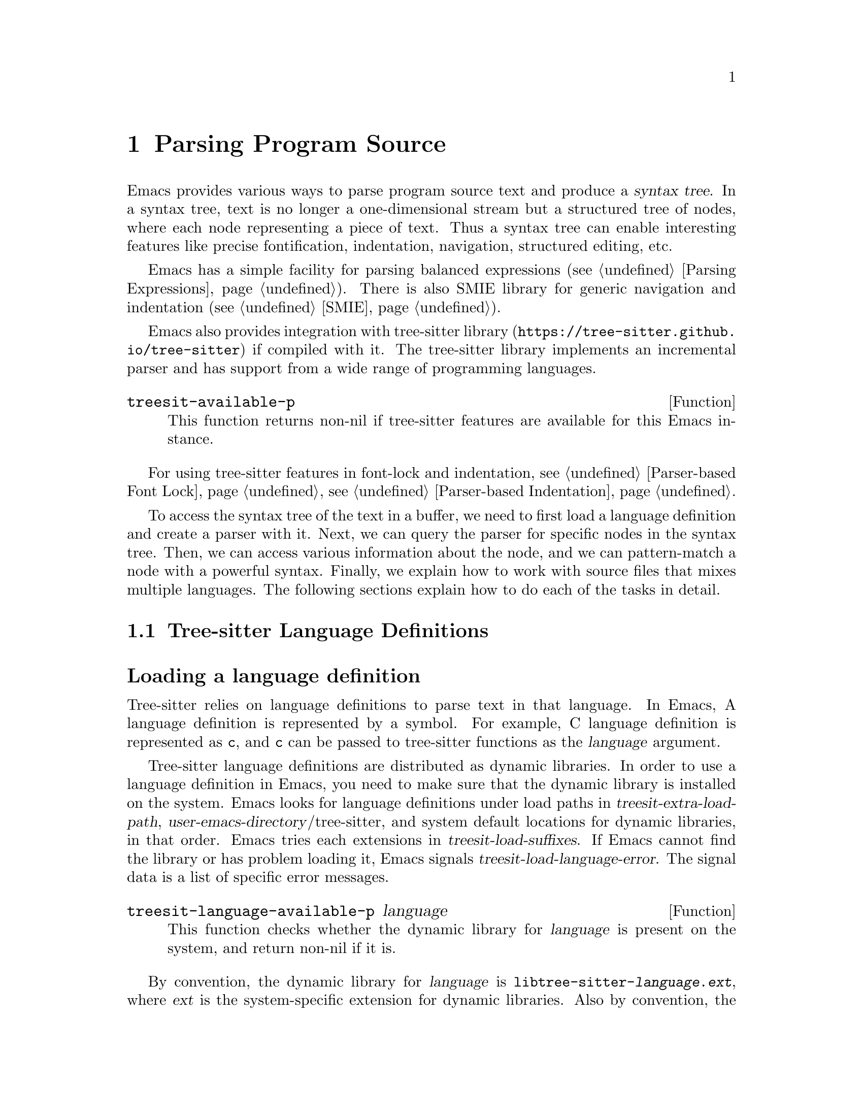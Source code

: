 @c -*- mode: texinfo; coding: utf-8 -*-
@c This is part of the GNU Emacs Lisp Reference Manual.
@c Copyright (C) 2021 Free Software Foundation, Inc.
@c See the file elisp.texi for copying conditions.
@node Parsing Program Source
@chapter Parsing Program Source

Emacs provides various ways to parse program source text and produce a
@dfn{syntax tree}.  In a syntax tree, text is no longer a
one-dimensional stream but a structured tree of nodes, where each node
representing a piece of text.  Thus a syntax tree can enable
interesting features like precise fontification, indentation,
navigation, structured editing, etc.

Emacs has a simple facility for parsing balanced expressions
(@pxref{Parsing Expressions}).  There is also SMIE library for generic
navigation and indentation (@pxref{SMIE}).

Emacs also provides integration with tree-sitter library
(@uref{https://tree-sitter.github.io/tree-sitter}) if compiled with
it.  The tree-sitter library implements an incremental parser and has
support from a wide range of programming languages.

@defun treesit-available-p
This function returns non-nil if tree-sitter features are available
for this Emacs instance.
@end defun

For using tree-sitter features in font-lock and indentation,
@pxref{Parser-based Font Lock}, @pxref{Parser-based Indentation}.

To access the syntax tree of the text in a buffer, we need to first
load a language definition and create a parser with it.  Next, we can
query the parser for specific nodes in the syntax tree.  Then, we can
access various information about the node, and we can pattern-match a
node with a powerful syntax.  Finally, we explain how to work with
source files that mixes multiple languages.  The following sections
explain how to do each of the tasks in detail.

@menu
* Language Definitions::     Loading tree-sitter language definitions.
* Using Parser::             Introduction to parsers.
* Retrieving Node::          Retrieving node from syntax tree.
* Accessing Node::           Accessing node information.
* Pattern Matching::         Pattern matching with query patterns.
* Multiple Languages::       Parse text written in multiple languages.
* Tree-sitter C API::        Compare the C API and the ELisp API.
@end menu

@node Language Definitions
@section Tree-sitter Language Definitions

@heading Loading a language definition

Tree-sitter relies on language definitions to parse text in that
language. In Emacs, A language definition is represented by a symbol.
For example, C language definition is represented as @code{c}, and
@code{c} can be passed to tree-sitter functions as the @var{language}
argument.

@vindex treesit-extra-load-path
@vindex treesit-load-language-error
@vindex treesit-load-suffixes
Tree-sitter language definitions are distributed as dynamic libraries.
In order to use a language definition in Emacs, you need to make sure
that the dynamic library is installed on the system.  Emacs looks for
language definitions under load paths in
@var{treesit-extra-load-path}, @var{user-emacs-directory}/tree-sitter,
and system default locations for dynamic libraries, in that order.
Emacs tries each extensions in @var{treesit-load-suffixes}.  If Emacs
cannot find the library or has problem loading it, Emacs signals
@var{treesit-load-language-error}.  The signal data is a list of
specific error messages.

@defun treesit-language-available-p language
This function checks whether the dynamic library for @var{language} is
present on the system, and return non-nil if it is.
@end defun

@vindex treesit-load-name-override-list
By convention, the dynamic library for @var{language} is
@code{libtree-sitter-@var{language}.@var{ext}}, where @var{ext} is the
system-specific extension for dynamic libraries. Also by convention,
the function provided by that library is named
@code{tree_sitter_<language>}.  If a language definition doesn't
follow this convention, you should add an entry

@example
(@var{language} @var{library-base-name} @var{function-name})
@end example

to @var{treesit-load-name-override-list}, where
@var{library-base-name} is the base filename for the dynamic library
(conventionally @code{libtree-sitter-@var{language}}), and
@var{function-name} is the function provided by the library
(conventionally @code{tree_sitter_@var{language}}). For example,

@example
(cool-lang "libtree-sitter-coool" "tree_sitter_cooool")
@end example

for a language too cool to abide by the rules.

@heading Concrete syntax tree

A syntax tree is what a language definition defines (more or less) and
what a parser generates.  In a syntax tree, each node represents a
piece of text, and is connected to each other by a parent-child
relationship.  For example, if the source text is

@example
1 + 2
@end example

@noindent
its syntax tree could be

@example
@group
                  +--------------+
                  | root "1 + 2" |
                  +--------------+
                         |
        +--------------------------------+
        |       expression "1 + 2"       |
        +--------------------------------+
           |             |            |
+------------+   +--------------+   +------------+
| number "1" |   | operator "+" |   | number "2" |
+------------+   +--------------+   +------------+
@end group
@end example

We can also represent it in s-expression:

@example
(root (expression (number) (operator) (number)))
@end example

@subheading Node types

@cindex tree-sitter node type
@anchor{tree-sitter node type}
@cindex tree-sitter named node
@anchor{tree-sitter named node}
@cindex tree-sitter anonymous node
Names like @code{root}, @code{expression}, @code{number},
@code{operator} are nodes' @dfn{type}.  However, not all nodes in a
syntax tree have a type.  Nodes that don't are @dfn{anonymous nodes},
and nodes with a type are @dfn{named nodes}.  Anonymous nodes are
tokens with fixed spellings, including punctuation characters like
bracket @samp{]}, and keywords like @code{return}.

@subheading Field names

@cindex tree-sitter node field name
@anchor{tree-sitter node field name} To make the syntax tree easier to
analyze, many language definitions assign @dfn{field names} to child
nodes.  For example, a @code{function_definition} node could have a
@code{declarator} and a @code{body}:

@example
@group
(function_definition
 declarator: (declaration)
 body: (compound_statement))
@end group
@end example

@deffn Command treesit-inspect-mode
This minor mode displays the node that @emph{starts} at point in
mode-line.  The mode-line will display

@example
@var{parent} @var{field-name}: (@var{child} (@var{grand-child} (...)))
@end example

@var{child}, @var{grand-child}, and @var{grand-grand-child}, etc, are
nodes that have their beginning at point.  And @var{parent} is the
parent of @var{child}.

If there is no node that starts at point, i.e., point is in the middle
of a node, then the mode-line only displays the smallest node that
spans point, and its immediate parent.

This minor mode doesn't create parsers on its own.  It simply uses the
first parser in @code{(treesit-parser-list)} (@pxref{Using Parser}).
@end deffn

@heading Reading the grammar definition

Authors of language definitions define the @dfn{grammar} of a
language, and this grammar determines how does a parser construct a
concrete syntax tree out of the text.  In order to used the syntax
tree effectively, we need to read the @dfn{grammar file}.

The grammar file is usually @code{grammar.js} in a language
definition’s project repository.  The link to a language definition’s
home page can be found in tree-sitter’s homepage
(@uref{https://tree-sitter.github.io/tree-sitter}).

The grammar is written in JavaScript syntax.  For example, the rule
matching a @code{function_definition} node looks like

@example
@group
function_definition: $ => seq(
  $.declaration_specifiers,
  field('declarator', $.declaration),
  field('body', $.compound_statement)
)
@end group
@end example

The rule is represented by a function that takes a single argument
@var{$}, representing the whole grammar.  The function itself is
constructed by other functions: the @code{seq} function puts together a
sequence of children; the @code{field} function annotates a child with
a field name.  If we write the above definition in BNF syntax, it
would look like

@example
@group
function_definition :=
  <declaration_specifiers> <declaration> <compound_statement>
@end group
@end example

@noindent
and the node returned by the parser would look like

@example
@group
(function_definition
  (declaration_specifier)
  declarator: (declaration)
  body: (compound_statement))
@end group
@end example

Below is a list of functions that one will see in a grammar
definition.  Each function takes other rules as arguments and returns
a new rule.

@itemize @bullet
@item
@code{seq(rule1, rule2, ...)} matches each rule one after another.

@item
@code{choice(rule1, rule2, ...)} matches one of the rules in its
arguments.

@item
@code{repeat(rule)} matches @var{rule} for @emph{zero or more} times.
This is like the @samp{*} operator in regular expressions.

@item
@code{repeat1(rule)} matches @var{rule} for @emph{one or more} times.
This is like the @samp{+} operator in regular expressions.

@item
@code{optional(rule)} matches @var{rule} for @emph{zero or one} time.
This is like the @samp{?} operator in regular expressions.

@item
@code{field(name, rule)} assigns field name @var{name} to the child
node matched by @var{rule}.

@item
@code{alias(rule, alias)} makes nodes matched by @var{rule} appear as
@var{alias} in the syntax tree generated by the parser.  For example,

@example
alias(preprocessor_call_exp, call_expression)
@end example

makes any node matched by @code{preprocessor_call_exp} to appear as
@code{call_expression}.
@end itemize

Below are grammar functions less interesting for a reader of a
language definition.

@itemize
@item
@code{token(rule)} marks @var{rule} to produce a single leaf node.
That is, instead of generating a parent node with individual child
nodes under it, everything is combined into a single leaf node.

@item
Normally, grammar rules ignore preceding whitespaces,
@code{token.immediate(rule)} changes @var{rule} to match only when
there is no preceding whitespaces.

@item
@code{prec(n, rule)} gives @var{rule} a level @var{n} precedence.

@item
@code{prec.left([n,] rule)} marks @var{rule} as left-associative,
optionally with level @var{n}.

@item
@code{prec.right([n,] rule)} marks @var{rule} as right-associative,
optionally with level @var{n}.

@item
@code{prec.dynamic(n, rule)} is like @code{prec}, but the precedence
is applied at runtime instead.
@end itemize

The tree-sitter project talks about writing a grammar in more detail:
@uref{https://tree-sitter.github.io/tree-sitter/creating-parsers}.
Read especially ``The Grammar DSL'' section.

@node Using Parser
@section Using Tree-sitter Parser
@cindex Tree-sitter parser

This section described how to create and configure a tree-sitter
parser.  In Emacs, each tree-sitter parser is associated with a
buffer.  As we edit the buffer, the associated parser is automatically
kept up-to-date.

@defvar treesit-disabled-modes
Before creating a parser, it is perhaps good to check whether we
should use tree-sitter at all.  Sometimes a user don't want to use
tree-sitter features for a major mode.  To turn-off tree-sitter for a
mode, they add that mode to this variable.
@end defvar

@defvar treesit-maximum-size
If users want to turn off tree-sitter for buffers larger than a
particular size (because tree-sitter consumes memory ~10 times the
buffer size for storing the syntax tree), they set this variable to
that size.
@end defvar

@defun treesit-should-enable-p &optional mode
This function returns non-nil if @var{mode} (default to the current
major mode) should activate tree-sitter features.  The result depends
on the value of @var{treesit-disabled-modes} and
@var{treesit-maximum-size} described above.  The result also
depends on, of course, the result of @code{treesit-avaliabe-p}.

Writer of major modes or other packages are responsible for calling
this function and determine whether to activate tree-sitter features.
@end defun


@cindex Creating tree-sitter parsers
@defun treesit-parser-create language &optional buffer no-reuse
To create a parser, we provide a @var{buffer} to keep track of and the
@var{language} to use (@pxref{Language Definitions}).  If @var{buffer}
is nil, the current buffer is used.

By default, this function reuses a parser if one already exists for
@var{language} in @var{buffer}, if @var{no-reuse} is non-nil, this
function always creates a new parser.
@end defun

Given a parser, we can query information about it:

@defun treesit-parser-buffer parser
Returns the buffer associated with @var{parser}.
@end defun

@defun treesit-parser-language parser
Returns the language that @var{parser} uses.
@end defun

@defun treesit-parser-p object
Checks if @var{object} is a tree-sitter parser. Return non-nil if it
is, return nil otherwise.
@end defun

There is no need to explicitly parse a buffer, because parsing is done
automatically and lazily.  A parser only parses when we query for a
node in its syntax tree.  Therefore, when a parser is first created,
it doesn't parse the buffer; instead, it waits until we query for a
node for the first time.  Similarly, when some change is made in the
buffer, a parser doesn't re-parse immediately and only records some
necessary information to later re-parse when necessary.

@vindex treesit-buffer-too-large
When a parser do parse, it checks for the size of the buffer.
Tree-sitter can only handle buffer no larger than about 4GB.  If the
size exceeds that, Emacs signals @var{treesit-buffer-too-large}
with signal data being the buffer size.

Once a parser is created, Emacs automatically adds it to the
internal parser list.  Every time a change is made to the buffer,
Emacs updates parsers in this list so they can update their syntax
tree incrementally.

@defun treesit-parser-list &optional buffer
This function returns the parser list of @var{buffer}.  And
@var{buffer} defaults to the current buffer.
@end defun

@defun treesit-parser-delete parser
This function deletes @var{parser}.
@end defun

@cindex tree-sitter narrowing
@anchor{tree-sitter narrowing} Normally, a parser ``sees'' the whole
buffer, but when the buffer is narrowed (@pxref{Narrowing}), the
parser will only see the visible region.  As far as the parser can
tell, the hidden region is deleted.  And when the buffer is later
widened, the parser thinks text is inserted in the beginning and in
the end.  Although parsers respect narrowing, narrowing shouldn't be
the mean to handle a multi-language buffer; instead, set the ranges in
which a parser should operate in.  @xref{Multiple Languages}.

Because a parser parses lazily, when we narrow the buffer, the parser
is not affected immediately; as long as we don't query for a node
while the buffer is narrowed, the parser is oblivious of the
narrowing.

@cindex tree-sitter parse string
@defun treesit-parse-string string language
Besides creating a parser for a buffer, we can also just parse a
string.  Unlike a buffer, parsing a string is a one-time deal, and
there is no way to update the result.

This function parses @var{string} with @var{language}, and returns the
root node of the generated syntax tree.
@end defun

@node Retrieving Node
@section Retrieving Node

@cindex tree-sitter find node
@cindex tree-sitter get node
There are two ways to retrieve a node: directly from the syntax tree,
or by traveling from other nodes.  But before we continue, lets go
over some conventions of tree-sitter functions.

We talk about a node being ``smaller'' or ``larger'', and ``lower'' or
``higher''.  A smaller and lower node is lower in the syntax tree and
therefore spans a smaller piece of text; a larger and higher node is
higher up in the syntax tree, containing many smaller nodes as its
children, and therefore spans a larger piece of text.

When a function cannot find a node, it returns nil.  And for the
convenience for function chaining, all the functions that take a node
as argument and returns a node accept the node to be nil; in that
case, the function just returns nil.

@vindex treesit-node-outdated
Nodes are not automatically updated when the associated buffer is
modified.  In fact, there is no way to update a node once it is
retrieved.  It is best to use a node and throw it away and not save
it.  A node is @dfn{outdated} if the buffer has changed since the node
is retrieved.  Using an outdated node throws
@var{treesit-node-outdated} error.

@heading Retrieving node from syntax tree

@defun treesit-node-at beg end &optional parser-or-lang named
This function returns the @emph{smallest} node that starts at or after
the @var{point}.  In other words, the start of the node is equal or
greater than @var{point}.

When @var{parser-or-lang} is nil, this function uses the first parser
in @code{(treesit-parser-list)} in the current buffer.  If
@var{parser-or-lang} is a parser object, it use that parser; if
@var{parser-or-lang} is a language, it finds the first parser using
that language in @code{(treesit-parser-list)} and use that.

If @var{named} is non-nil, this function looks for a named node
instead (@pxref{tree-sitter named node, named node}).

@example
@group
;; Find the node at point in a C parser's syntax tree.
(treesit-node-on (point) 'c)
    @c @result{} #<treesit-node from 1 to 4 in *scratch*>
@end group
@end example
@end defun

@defun treesit-node-on beg end &optional parser-or-lang named
This function returns the @emph{smallest} node that covers the span
from @var{beg} to @var{end}.  In other words, the start of the node is
less or equal to @var{beg}, and the end of the node is greater or
equal to @var{end}.

@emph{Beware}, Calling this function on an empty line that is not
inside any top-level construct (function definition, etc) most
probably will give you the root node, because the root node is the
smallest node that covers that empty line.  You probably want to use
@code{treesit-node-at} instead.

When @var{parser-or-lang} is nil, this function uses the first parser
in @code{(treesit-parser-list)} in the current buffer.  If
@var{parser-or-lang} is a parser object, it use that parser; if
@var{parser-or-lang} is a language, it finds the first parser using
that language in @code{(treesit-parser-list)} and use that.

If @var{named} is non-nil, this function looks for a named node
instead (@pxref{tree-sitter named node, named node}).
@end defun

@defun treesit-parser-root-node parser
This function returns the root node of the syntax tree generated by
@var{parser}.
@end defun

@defun treesit-buffer-root-node &optional language
This function finds the first parser that uses @var{language} in
@code{(treesit-parser-list)} in the current buffer, and returns the
root node of that buffer.  If it cannot find an appropriate parser, it
returns nil.
@end defun

Once we have a node, we can retrieve other nodes from it, or query for
information about this node.

@heading Retrieving node from other nodes

@subheading By kinship

@defun treesit-node-parent node
This function returns the immediate parent of @var{node}.
@end defun

@defun treesit-node-child node n &optional named
This function returns the @var{n}'th child of @var{node}.  If
@var{named} is non-nil, then it only counts named nodes
(@pxref{tree-sitter named node, named node}).  For example, in a node
that represents a string: @code{"text"}, there are three children
nodes: the opening quote @code{"}, the string content @code{text}, and
the enclosing quote @code{"}.  Among these nodes, the first child is
the opening quote @code{"}, the first named child is the string
content @code{text}.
@end defun

@defun treesit-node-children node &optional named
This function returns all of @var{node}'s children in a list.  If
@var{named} is non-nil, then it only retrieves named nodes
(@pxref{tree-sitter named node, named node}).
@end defun

@defun treesit-next-sibling node &optional named
This function finds the next sibling of @var{node}.  If @var{named} is
non-nil, it finds the next named sibling (@pxref{tree-sitter named
node, named node}).
@end defun

@defun treesit-prev-sibling node &optional named
This function finds the previous sibling of @var{node}.  If
@var{named} is non-nil, it finds the previous named sibling
(@pxref{tree-sitter named node, named node}).
@end defun

@subheading By field name

To make the syntax tree easier to analyze, many language definitions
assign @dfn{field names} to child nodes (@pxref{tree-sitter node field
name, field name}).  For example, a @code{function_definition} node
could have a @code{declarator} and a @code{body}.

@defun treesit-child-by-field-name node field-name
This function finds the child of @var{node} that has @var{field-name}
as its field name.

@example
@group
;; Get the child that has "body" as its field name.
(treesit-child-by-field-name node "body")
    @c @result{} #<treesit-node from 3 to 11 in *scratch*>
@end group
@end example
@end defun

@subheading By position

@defun treesit-first-child-for-pos node pos &optional named
This function finds the first child of @var{node} that extends beyond
@var{pos}.  ``Extend beyond'' means the end of the child node
@code{>=} @var{pos}.  This function only looks for immediate children of
@var{node}, and doesn't look in its grand children.  If @var{named} is
non-nil, it only looks for named child (@pxref{tree-sitter named node,
named node}).
@end defun

@defun treesit-node-descendant-for-range node beg end &optional named
This function finds the @emph{smallest} (grand)child of @var{node}
that spans the range from @var{beg} to @var{end}.  It is similar to
@code{treesit-node-at}.  If @var{named} is non-nil, it only looks
for named child (@pxref{tree-sitter named node, named node}).
@end defun

@heading Searching for node

@defun treesit-search-beginning query arg &optional lang up-only
This function searches for the next node that @var{query} captures,
starting at point.  Use the parser in current buffer that has
@var{lang} as its language, if @var{lang} is nil, use the first parser
in current buffer’s buffer list.

This function stops at the @var{arg}'th match.  If @var{arg} is
negative, search backward.  If the search succeeds, stop at the
beginning of the matched node and return the node.  Return nil if
search failed.

By default, this function searches by traversing the parse tree depth
first, starting from the node at point.  If @var{up-only} is non-nil,
this function only go to siblings and parents, but never go down into
children nodes.
@end defun

@defun treesit-search-end query arg &optional lang up-only
This function is like @code{treesit-search-beginning}, but stops at
the end of the matched node.
@end defun

@defun treesit-search-forward pos-fn arg query &optional lang up-only
This function is like @code{treesit-search-beginning} and
@code{treesit-search-end}, but instead of stopping at the beginning or
end of the matched node, it determines where to stop by @var{pos-fn},
where @var{pos-fn} is a function that takes a node and returns a
position
@end defun

@heading More convenient functions

@defun treesit-filter-child node pred &optional named
This function finds children of @var{node} that satisfies @var{pred}.

Function @var{pred} takes the child node as the argument and should
return non-nil to indicated keeping the child.  If @var{named}
non-nil, this function only searches for named nodes."
@end defun

@defun treesit-parent-until node pred
This function repeatedly finds the parent of @var{node}, and returns
the parent if it satisfies @var{pred} (which takes the parent as the
argument).  If no parent satisfies @var{pred}, this function returns
nil.
@end defun

@defun treesit-parent-while
This function repeatedly finds the parent of @var{node}, and keeps
doing so as long as the parent satisfies @var{pred} (which takes the
parent as the single argument).  I.e., this function returns the
farthest parent that still satisfies @var{pred}.
@end defun

@cindex trees-sitter tree traversal
@defun treesit-traverse-depth-first node pred &optional step depth
Traverse the subtree of @var{node} depth-first. Traverse starting from
@var{node} (i.e., @var{node} is passed to @var{pred}).  For each node
traversed, we call @var{pred} with the node, and we stop and return
the node if @var{pred} returns non-nil.  If no node satisfies
@var{pred}, return nil.

If @var{step} >= 0 or nil, go forward, if @var{step} < 0, go backward.
(The quantity of @var{step} doesn't matter.)

@var{depth} can be a positive integer or 0, meaning go @var{depth}
levels deep, counting from @var{node}, or nil, meaning there is no
limit.  For example, a value 0 means only traverse @var{node} itself,
a value 1 means traverse @var{node} and its immediate children.
@end defun

@defun treesit-traverse-breadth-first node pred &optional step
Traverse the subtree of @var{node} breadth-first.  Traverse starting
from @var{node} (i.e., @var{node} is passed to @var{pred}).  For each
node traversed, call @var{pred} with the node, stop and return the
node if @var{pred} returns non-nil.  If no node satisfies @var{pred},
return nil.

If @var{step} >= 0 or nil, go forward, if @var{step} < 0, go backward.
(The quantity of @var{step} doesn't matter.)
@end defun

@defun treesit-traverse-forward node pred &optional step depth
Traverses the whole tree forward from NODE depth-first.  Traverse
starting from @var{node} (i.e., @var{node} is passed to @var{pred}).
For each node traversed, call @var{pred} with the node, stop and
return the node if @var{pred} returns non-nil.  If no node satisfies
@var{pred}, return nil.

If @var{step} >= 0 or nil, go forward, if @var{step} < 0, go backward.
(The quantity of @var{step} doesn't matter.)

Traversing forward means that for a tree like the below where
@var{node} is marked 1, traverse as numbered:

@example
@group
                16
                |
       3--------4-----------8
       |        |           |
  o--o-+--1  5--+--6    9---+-----12
  |  |    |        |    |         |
  o  o    2        7  +-+-+    +--+--+
                      |   |    |  |  |
                      10  11   13 14 15
@end group
@end example

@var{depth} can be a positive integer, 0, nil, or @code{'up}.  A
positive integer or 0 means go @var{depth} deep counting from
@var{node}.  A nil means no limit.  And a symbol @code{'up} means go
upwards only: only traverse to sibling and parent, never go down to
children.

The difference between 0 and @code{'up} is subtle: in the above
example, if given 0 as @var{depth}, node 1 3 4 5 6 8 9 12 16 are
visited; if given @code{'up} as @var{depth}, only node 1 3 4 8 16 are
visited.
@end defun

@node Accessing Node
@section Accessing Node Information

Before going further, make sure you have read the basic conventions
about tree-sitter nodes in the previous node.

@heading Basic information

Every node is associated with a parser, and that parser is associated
with a buffer.  The following functions let you retrieve them.

@defun treesit-node-parser node
This function returns @var{node}'s associated parser.
@end defun

@defun treesit-node-buffer node
This function returns @var{node}'s parser's associated buffer.
@end defun

@defun treesit-node-language node
This function returns @var{node}'s parser's associated language.
@end defun

Each node represents a piece of text in the buffer.  Functions below
finds relevant information about that text.

@defun treesit-node-start node
Return the start position of @var{node}.
@end defun

@defun treesit-node-end node
Return the end position of @var{node}.
@end defun

@defun treesit-node-text node &optional object
Returns the buffer text that @var{node} represents.  (If @var{node} is
retrieved from parsing a string, it will be the text from that
string.)
@end defun

Here are some basic checks on tree-sitter nodes.

@defun treesit-node-p object
Checks if @var{object} is a tree-sitter syntax node.
@end defun

@defun treesit-node-eq node1 node2
Checks if @var{node1} and @var{node2} are the same node in a syntax
tree.
@end defun

@heading Property information

In general, nodes in a concrete syntax tree fall into two categories:
@dfn{named nodes} and @dfn{anonymous nodes}.  Whether a node is named
or anonymous is determined by the language definition
(@pxref{tree-sitter named node, named node}).

@cindex tree-sitter missing node
Apart from being named/anonymous, a node can have other properties.  A
node can be ``missing'': missing nodes are inserted by the parser in
order to recover from certain kinds of syntax errors, i.e., something
should probably be there according to the grammar, but not there.

@cindex tree-sitter extra node
A node can be ``extra'': extra nodes represent things like comments,
which can appear anywhere in the text.

@cindex tree-sitter node that has changes
A node ``has changes'' if the buffer changed since when the node is
retrieved.  In this case, the node's start and end position would be
off and we better throw it away and retrieve a new one.

@cindex tree-sitter node that has error
A node ``has error'' if the text it spans contains a syntax error.  It
can be the node itself has an error, or one of its (grand)children has
an error.

@defun treesit-node-check node property
This function checks if @var{node} has @var{property}.  @var{property}
can be @code{'named}, @code{'missing}, @code{'extra},
@code{'has-changes}, or @code{'has-error}.
@end defun

Named nodes have ``types'' (@pxref{tree-sitter node type, node type}).
For example, a named node can be a @code{string_literal} node, where
@code{string_literal} is its type.

@defun treesit-node-type node
Return @var{node}'s type as a string.
@end defun

@heading Information as a child or parent

@defun treesit-node-index node &optional named
This function returns the index of @var{node} as a child node of its
parent.  If @var{named} is non-nil, it only count named nodes
(@pxref{tree-sitter named node, named node}).
@end defun

@defun treesit-node-field-name node
A child of a parent node could have a field name (@pxref{tree-sitter
node field name, field name}).  This function returns the field name
of @var{node} as a child of its parent.
@end defun

@defun treesit-node-field-name-for-child node n
This is a more primitive function that returns the field name of the
@var{n}'th child of @var{node}.
@end defun

@defun treesit-child-count node &optional named
This function finds the number of children of @var{node}.  If
@var{named} is non-nil, it only counts named child (@pxref{tree-sitter
named node, named node}).
@end defun

@node Pattern Matching
@section Pattern Matching Tree-sitter Nodes

Tree-sitter let us pattern match with a small declarative language.
Pattern matching consists of two steps: first tree-sitter matches a
@dfn{pattern} against nodes in the syntax tree, then it @dfn{captures}
specific nodes in that pattern and returns the captured nodes.

We describe first how to write the most basic query pattern and how to
capture nodes in a pattern, then the pattern-match function, finally
more advanced pattern syntax.

@heading Basic query syntax

@cindex Tree-sitter query syntax
@cindex Tree-sitter query pattern
A @dfn{query} consists of multiple @dfn{patterns}.  Each pattern is an
s-expression that matches a certain node in the syntax node.  A
pattern has the following shape:

@example
(@var{type} @var{child}...)
@end example

@noindent
For example, a pattern that matches a @code{binary_expression} node that
contains @code{number_literal} child nodes would look like

@example
(binary_expression (number_literal))
@end example

To @dfn{capture} a node in the query pattern above, append
@code{@@capture-name} after the node pattern you want to capture.  For
example,

@example
(binary_expression (number_literal) @@number-in-exp)
@end example

@noindent
captures @code{number_literal} nodes that are inside a
@code{binary_expression} node with capture name @code{number-in-exp}.

We can capture the @code{binary_expression} node too, with capture
name @code{biexp}:

@example
(binary_expression
 (number_literal) @@number-in-exp) @@biexp
@end example

@heading Query function

Now we can introduce the query functions.

@defun treesit-query-capture node query &optional beg end
This function matches patterns in @var{query} in @var{node}.  Argument
@var{query} can be either a string, a s-expression, or a compiled
query object.  For now, we focus on the string syntax; s-expression
syntax and compiled query are described at the end of the section.

The function returns all captured nodes in a list of
@code{(@var{capture_name} . @var{node})}.  If @var{beg} and @var{end}
are both non-nil, it only pattern matches nodes in that range.

@vindex treesit-query-error
This function raise a @var{treesit-query-error} if @var{query} is
malformed.  The signal data contains a description of the specific
error.  You can use @code{treesit-query-validate} to debug the query.
@end defun

@defun treesit-query-in source query &optional beg end
This function matches patterns in @var{query} in @var{source}, and
returns all captured nodes in a list of @code{(@var{capture_name}
. @var{node})}.  If @var{beg} and @var{end} are both non-nil, it only
pattern match nodes in that range.

Argument @var{source} designates a node, it can be a language symbol,
a parser, or simply a node.  If a language symbol, @var{source}
represents the root node of the first parser for that language in the
current buffer; if a parser, @var{source} represents the root node of
that parser.

This function also raises @var{treesit-query-error}.
@end defun

For example, suppose @var{node}'s content is @code{1 + 2}, and
@var{query} is

@example
@group
(setq query
      "(binary_expression
        (number_literal) @@number-in-exp) @@biexp")
@end group
@end example

@noindent
Querying that query would return

@example
@group
(treesit-query-capture node query)
    @result{} ((biexp . @var{<node for "1 + 2">})
       (number-in-exp . @var{<node for "1">})
       (number-in-exp . @var{<node for "2">}))
@end group
@end example

As we mentioned earlier, a @var{query} could contain multiple
patterns. For example, it could have two top-level patterns:

@example
@group
(setq query
      "(binary_expression) @@biexp
       (number_literal)  @@number @@biexp")
@end group
@end example

@defun treesit-query-string string query language
This function parses @var{string} with @var{language}, pattern matches
its root node with @var{query}, and returns the result.
@end defun

@heading More query syntax

Besides node type and capture, tree-sitter's query syntax can express
anonymous node, field name, wildcard, quantification, grouping,
alternation, anchor, and predicate.

@subheading Anonymous node

An anonymous node is written verbatim, surrounded by quotes.  A
pattern matching (and capturing) keyword @code{return} would be

@example
"return" @@keyword
@end example

@subheading Wild card

In a query pattern, @samp{(_)} matches any named node, and @samp{_}
matches any named and anonymous node.  For example, to capture any
named child of a @code{binary_expression} node, the pattern would be

@example
(binary_expression (_) @@in_biexp)
@end example

@subheading Field name

We can capture child nodes that has specific field names:

@example
@group
(function_definition
  declarator: (_) @@func-declarator
  body: (_) @@func-body)
@end group
@end example

We can also capture a node that doesn't have certain field, say, a
@code{function_definition} without a @code{body} field.

@example
(function_definition !body) @@func-no-body
@end example

@subheading Quantify node

Tree-sitter recognizes quantification operators @samp{*}, @samp{+} and
@samp{?}.  Their meanings are the same as in regular expressions:
@samp{*} matches the preceding pattern zero or more times, @samp{+}
matches one or more times, and @samp{?} matches zero or one time.

For example, this pattern matches @code{type_declaration} nodes
that has @emph{zero or more} @code{long} keyword.

@example
(type_declaration "long"* @@long-in-type)
@end example

@noindent
And this pattern matches a type declaration that has zero or one
@code{long} keyword:

@example
(type_declaration "long"?) @@type-decl
@end example

@subheading Grouping

Similar to groups in regular expression, we can bundle patterns into a
group and apply quantification operators to it.  For example, to
express a comma separated list of identifiers, one could write

@example
(identifier) ("," (identifier))*
@end example

@subheading Alternation

Again, similar to regular expressions, we can express ``match anyone
from this group of patterns'' in the query pattern.  The syntax is a
list of patterns enclosed in square brackets.  For example, to capture
some keywords in C, the query pattern would be

@example
@group
[
  "return"
  "break"
  "if"
  "else"
] @@keyword
@end group
@end example

@subheading Anchor

The anchor operator @samp{.} can be used to enforce juxtaposition,
i.e., to enforce two things to be directly next to each other.  The
two ``things'' can be two nodes, or a child and the end of its parent.
For example, to capture the first child, the last child, or two
adjacent children:

@example
@group
;; Anchor the child with the end of its parent.
(compound_expression (_) @@last-child .)

;; Anchor the child with the beginning of its parent.
(compound_expression . (_) @@first-child)

;; Anchor two adjacent children.
(compound_expression
 (_) @@prev-child
 .
 (_) @@next-child)
@end group
@end example

Note that the enforcement of juxtaposition ignores any anonymous
nodes.

@subheading Predicate

We can add predicate constraints to a pattern.  For example, if we use
the following query pattern

@example
@group
(
 (array . (_) @@first (_) @@last .)
 (#equal @@first @@last)
)
@end group
@end example

Then tree-sitter only matches arrays where the first element equals to
the last element.  To attach a predicate to a pattern, we need to
group then together.  A predicate always starts with a @samp{#}.
Currently there are two predicates, @code{#equal} and @code{#match}.

@deffn Predicate equal arg1 arg2
Matches if @var{arg1} equals to @var{arg2}.  Arguments can be either a
string or a capture name.  Capture names represent the text that the
captured node spans in the buffer.
@end deffn

@deffn Predicate match regexp capture-name
Matches if the text that @var{capture-name}’s node spans in the buffer
matches regular expression @var{regexp}.  Matching is case-sensitive.
@end deffn

Note that a predicate can only refer to capture names appeared in the
same pattern.  Indeed, it makes little sense to refer to capture names
in other patterns anyway.

@heading S-expression patterns

Besides strings, Emacs provides a s-expression based syntax for query
patterns. It largely resembles the string-based syntax.  For example,
the following pattern

@example
@group
(treesit-query-capture
 node "(addition_expression
        left: (_) @@left
        \"+\" @@plus-sign
        right: (_) @@right) @@addition

        [\"return\" \"break\"] @@keyword")
@end group
@end example

@noindent
is equivalent to

@example
@group
(treesit-query-capture
 node '((addition_expression
         left: (_) @@left
         "+" @@plus-sign
         right: (_) @@right) @@addition

         ["return" "break"] @@keyword))
@end group
@end example

Most pattern syntax can be written directly as strange but
never-the-less valid s-expressions.  Only a few of them needs
modification:

@itemize
@item
Anchor @samp{.} is written as @code{:anchor}.
@item
@samp{?} is written as @samp{:?}.
@item
@samp{*} is written as @samp{:*}.
@item
@samp{+} is written as @samp{:+}.
@item
@code{#equal} is written as @code{:equal}.  In general, predicates
change their @samp{#} to @samp{:}.
@end itemize

For example,

@example
@group
"(
  (compound_expression . (_) @@first (_)* @@rest)
  (#match \"love\" @@first)
  )"
@end group
@end example

is written in s-expression as

@example
@group
'((
   (compound_expression :anchor (_) @@first (_) :* @@rest)
   (:match "love" @@first)
   ))
@end group
@end example

@heading Compiling queries

If a query will be used repeatedly, especially in tight loops, it is
important to compile that query, because a compiled query is much
faster than an uncompiled one.  A compiled query can be used anywhere
a query is accepted.

@defun treesit-query-compile language query
This function compiles @var{query} for @var{language} into a compiled
query object and returns it.

This function raise a @var{treesit-query-error} if @var{query} is
malformed.  The signal data contains a description of the specific
error.  You can use @code{treesit-query-validate} to debug the query.
@end defun

@defun treesit-expand-query query
This function expands the s-expression @var{query} into a string
query.
@end defun

@defun treesit-expand-pattern pattern
This function expands the s-expression @var{pattern} into a string
pattern.
@end defun

Finally, tree-sitter project's documentation about
pattern-matching can be found at
@uref{https://tree-sitter.github.io/tree-sitter/using-parsers#pattern-matching-with-queries}.

@node Multiple Languages
@section Parsing Text in Multiple Languages

Sometimes, the source of a programming language could contain sources
of other languages, HTML + CSS + JavaScript is one example.  In that
case, we need to assign individual parsers to text segments written in
different languages.  Traditionally this is achieved by using
narrowing.  While tree-sitter works with narrowing (@pxref{tree-sitter
narrowing, narrowing}), the recommended way is to set ranges in which
a parser will operate.

@defun treesit-parser-set-included-ranges parser ranges
This function sets the range of @var{parser} to @var{ranges}.  Then
@var{parser} will only read the text covered in each range.  Each
range in @var{ranges} is a list of cons @code{(@var{beg}
. @var{end})}.

Each range in @var{ranges} must come in order and not overlap.  That
is, in pseudo code:

@example
@group
(cl-loop for idx from 1 to (1- (length ranges))
         for prev = (nth (1- idx) ranges)
         for next = (nth idx ranges)
         should (<= (car prev) (cdr prev)
                    (car next) (cdr next)))
@end group
@end example

@vindex treesit-range-invalid
If @var{ranges} violates this constraint, or something else went
wrong, this function signals a @var{treesit-range-invalid}.  The
signal data contains a specific error message and the ranges we are
trying to set.

This function can also be used for disabling ranges.  If @var{ranges}
is nil, the parser is set to parse the whole buffer.

Example:

@example
@group
(treesit-parser-set-included-ranges
 parser '((1 . 9) (16 . 24) (24 . 25)))
@end group
@end example
@end defun

@defun treesit-parser-included-ranges parser
This function returns the ranges set for @var{parser}.  The return
value is the same as the @var{ranges} argument of
@code{treesit-parser-included-ranges}: a list of cons
@code{(@var{beg} . @var{end})}.  And if @var{parser} doesn't have any
ranges, the return value is nil.

@example
@group
(treesit-parser-included-ranges parser)
    @result{} ((1 . 9) (16 . 24) (24 . 25))
@end group
@end example
@end defun

@defun treesit-set-ranges parser-or-lang ranges
Like @code{treesit-parser-set-included-ranges}, this function sets
the ranges of @var{parser-or-lang} to @var{ranges}.  Conveniently,
@var{parser-or-lang} could be either a parser or a language.  If it is
a language, this function looks for the first parser in
@code{(treesit-parser-list)} for that language in the current buffer,
and set range for it.
@end defun

@defun treesit-get-ranges parser-or-lang
This function returns the ranges of @var{parser-or-lang}, like
@code{treesit-parser-included-ranges}.  And like
@code{treesit-set-ranges}, @var{parser-or-lang} can be a parser or
a language symbol.
@end defun

@defun treesit-query-range source pattern &optional beg end
This function matches @var{source} with @var{pattern} and returns the
ranges of captured nodes.  The return value has the same shape of
other functions: a list of @code{(@var{beg} . @var{end})}.

For convenience, @var{source} can be a language symbol, a parser, or a
node.  If a language symbol, this function matches in the root node of
the first parser using that language; if a parser, this function
matches in the root node of that parser; if a node, this function
matches in that node.

Parameter @var{pattern} is the query pattern used to capture nodes
(@pxref{Pattern Matching}). The capture names don't matter.  Parameter
@var{beg} and @var{end}, if both non-nil, limits the range in which
this function queries.

Like other query functions, this function raises an
@var{treesit-query-error} if @var{pattern} is malformed.
@end defun

@defun treesit-language-at point
This function tries to figure out which language is responsible for
the text at @var{point}.  It goes over each parser in
@code{(treesit-parser-list)} and see if that parser's range covers
@var{point}.
@end defun

@defvar treesit-range-functions
A list of range functions.  Font-locking and indenting code uses
functions in this alist to set correct ranges for a language parser
before using it.

The signature of each function should be

@example
(@var{start} @var{end} &rest @var{_})
@end example

where @var{start} and @var{end} marks the region that is about to be
used.  A range function only need to (but not limited to) update
ranges in that region.

Each function in the list is called in-order.
@end defvar

@defun treesit-update-ranges &optional start end
This function is used by font-lock and indent to update ranges before
using any parser.  Each range function in
@var{treesit-range-functions} is called in-order.  Arguments
@var{start} and @var{end} are passed to each range function.
@end defun

@heading An example

Normally, in a set of languages that can be mixed together, there is a
major language and several embedded languages. The major language
parses the whole document, and skips the embedded languages. Then the
parser for the major language knows the ranges of the embedded
languages. So we first parse the whole document with the major
language’s parser, set ranges for the embedded languages, then parse
the embedded languages.

Suppose we want to parse a very simple document that mixes HTML, CSS
and JavaScript:

@example
@group
<html>
  <script>1 + 2</script>
  <style>body @{ color: "blue"; @}</style>
</html>
@end group
@end example

We first parse with HTML, then set ranges for CSS and JavaScript:

@example
@group
;; Create parsers.
(setq html (treesit-get-parser-create 'html))
(setq css (treesit-get-parser-create 'css))
(setq js (treesit-get-parser-create 'javascript))

;; Set CSS ranges.
(setq css-range
      (treesit-query-range
       'html
       "(style_element (raw_text) @@capture)"))
(treesit-parser-set-included-ranges css css-range)

;; Set JavaScript ranges.
(setq js-range
      (treesit-query-range
       'html
       "(script_element (raw_text) @@capture)"))
(treesit-parser-set-included-ranges js js-range)
@end group
@end example

We use a query pattern @code{(style_element (raw_text) @@capture)} to
find CSS nodes in the HTML parse tree. For how to write query
patterns, @pxref{Pattern Matching}.

@node Tree-sitter C API
@section Tree-sitter C API Correspondence

Emacs' tree-sitter integration doesn't expose every feature
tree-sitter's C API provides.  Missing features include:

@itemize
@item
Creating a tree cursor and navigating the syntax tree with it.
@item
Setting timeout and cancellation flag for a parser.
@item
Setting the logger for a parser.
@item
Printing a DOT graph of the syntax tree to a file.
@item
Coping and modifying a syntax tree.  (Emacs doesn't expose a tree
object.)
@item
Using (row, column) coordinates as position.
@item
Updating a node with changes. (In Emacs, retrieve a new node instead
of updating the existing one.)
@item
Querying statics of a language definition.
@end itemize

In addition, Emacs makes some changes to the C API to make the API more
convenient and idiomatic:

@itemize
@item
Instead of using byte positions, the ELisp API uses character
positions.
@item
Null nodes are converted to nil.
@end itemize

Below is the correspondence between all C API functions and their
ELisp counterparts.  Sometimes one ELisp function corresponds to
multiple C functions, and many C functions don't have an ELisp
counterpart.

@example
ts_parser_new                           treesit-parser-create
ts_parser_delete
ts_parser_set_language
ts_parser_language                      treesit-parser-language
ts_parser_set_included_ranges           treesit-parser-set-included-ranges
ts_parser_included_ranges               treesit-parser-included-ranges
ts_parser_parse
ts_parser_parse_string                  treesit-parse-string
ts_parser_parse_string_encoding
ts_parser_reset
ts_parser_set_timeout_micros
ts_parser_timeout_micros
ts_parser_set_cancellation_flag
ts_parser_cancellation_flag
ts_parser_set_logger
ts_parser_logger
ts_parser_print_dot_graphs
ts_tree_copy
ts_tree_delete
ts_tree_root_node
ts_tree_language
ts_tree_edit
ts_tree_get_changed_ranges
ts_tree_print_dot_graph
ts_node_type                            treesit-node-type
ts_node_symbol
ts_node_start_byte                      treesit-node-start
ts_node_start_point
ts_node_end_byte                        treesit-node-end
ts_node_end_point
ts_node_string                          treesit-node-string
ts_node_is_null
ts_node_is_named                        treesit-node-check
ts_node_is_missing                      treesit-node-check
ts_node_is_extra                        treesit-node-check
ts_node_has_changes                     treesit-node-check
ts_node_has_error                       treesit-node-check
ts_node_parent                          treesit-node-parent
ts_node_child                           treesit-node-child
ts_node_field_name_for_child            treesit-node-field-name-for-child
ts_node_child_count                     treesit-node-child-count
ts_node_named_child                     treesit-node-child
ts_node_named_child_count               treesit-node-child-count
ts_node_child_by_field_name             treesit-node-by-field-name
ts_node_child_by_field_id
ts_node_next_sibling                    treesit-next-sibling
ts_node_prev_sibling                    treesit-prev-sibling
ts_node_next_named_sibling              treesit-next-sibling
ts_node_prev_named_sibling              treesit-prev-sibling
ts_node_first_child_for_byte            treesit-first-child-for-pos
ts_node_first_named_child_for_byte      treesit-first-child-for-pos
ts_node_descendant_for_byte_range       treesit-descendant-for-range
ts_node_descendant_for_point_range
ts_node_named_descendant_for_byte_range treesit-descendant-for-range
ts_node_named_descendant_for_point_range
ts_node_edit
ts_node_eq                              treesit-node-eq
ts_tree_cursor_new
ts_tree_cursor_delete
ts_tree_cursor_reset
ts_tree_cursor_current_node
ts_tree_cursor_current_field_name
ts_tree_cursor_current_field_id
ts_tree_cursor_goto_parent
ts_tree_cursor_goto_next_sibling
ts_tree_cursor_goto_first_child
ts_tree_cursor_goto_first_child_for_byte
ts_tree_cursor_goto_first_child_for_point
ts_tree_cursor_copy
ts_query_new
ts_query_delete
ts_query_pattern_count
ts_query_capture_count
ts_query_string_count
ts_query_start_byte_for_pattern
ts_query_predicates_for_pattern
ts_query_step_is_definite
ts_query_capture_name_for_id
ts_query_string_value_for_id
ts_query_disable_capture
ts_query_disable_pattern
ts_query_cursor_new
ts_query_cursor_delete
ts_query_cursor_exec                    treesit-query-capture
ts_query_cursor_did_exceed_match_limit
ts_query_cursor_match_limit
ts_query_cursor_set_match_limit
ts_query_cursor_set_byte_range
ts_query_cursor_set_point_range
ts_query_cursor_next_match
ts_query_cursor_remove_match
ts_query_cursor_next_capture
ts_language_symbol_count
ts_language_symbol_name
ts_language_symbol_for_name
ts_language_field_count
ts_language_field_name_for_id
ts_language_field_id_for_name
ts_language_symbol_type
ts_language_version
@end example
